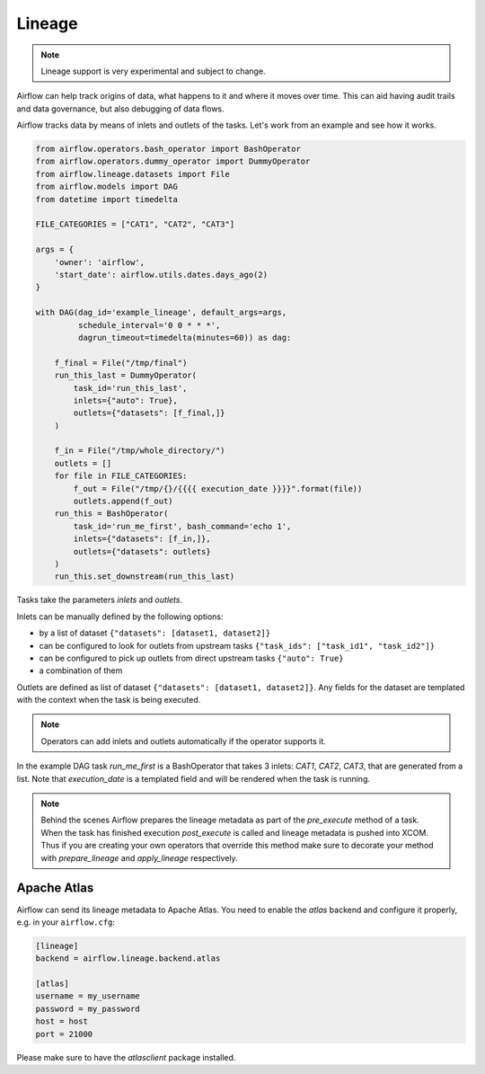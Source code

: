 ..  Licensed to the Apache Software Foundation (ASF) under one
    or more contributor license agreements.  See the NOTICE file
    distributed with this work for additional information
    regarding copyright ownership.  The ASF licenses this file
    to you under the Apache License, Version 2.0 (the
    "License"); you may not use this file except in compliance
    with the License.  You may obtain a copy of the License at

..    http://www.apache.org/licenses/LICENSE-2.0

..  Unless required by applicable law or agreed to in writing,
    software distributed under the License is distributed on an
    "AS IS" BASIS, WITHOUT WARRANTIES OR CONDITIONS OF ANY
    KIND, either express or implied.  See the License for the
    specific language governing permissions and limitations
    under the License.

Lineage
=======

.. note:: Lineage support is very experimental and subject to change.

Airflow can help track origins of data, what happens to it and where it moves over time. This can aid having
audit trails and data governance, but also debugging of data flows.

Airflow tracks data by means of inlets and outlets of the tasks. Let's work from an example and see how it
works.

.. code:: python

    from airflow.operators.bash_operator import BashOperator
    from airflow.operators.dummy_operator import DummyOperator
    from airflow.lineage.datasets import File
    from airflow.models import DAG
    from datetime import timedelta

    FILE_CATEGORIES = ["CAT1", "CAT2", "CAT3"]

    args = {
        'owner': 'airflow',
        'start_date': airflow.utils.dates.days_ago(2)
    }

    with DAG(dag_id='example_lineage', default_args=args,
             schedule_interval='0 0 * * *',
             dagrun_timeout=timedelta(minutes=60)) as dag:

        f_final = File("/tmp/final")
        run_this_last = DummyOperator(
            task_id='run_this_last',
            inlets={"auto": True},
            outlets={"datasets": [f_final,]}
        )

        f_in = File("/tmp/whole_directory/")
        outlets = []
        for file in FILE_CATEGORIES:
            f_out = File("/tmp/{}/{{{{ execution_date }}}}".format(file))
            outlets.append(f_out)
        run_this = BashOperator(
            task_id='run_me_first', bash_command='echo 1',
            inlets={"datasets": [f_in,]},
            outlets={"datasets": outlets}
        )
        run_this.set_downstream(run_this_last)


Tasks take the parameters `inlets` and `outlets`.

Inlets can be manually defined by the following options:

- by a list of dataset ``{"datasets": [dataset1, dataset2]}``

- can be configured to look for outlets from upstream tasks ``{"task_ids": ["task_id1", "task_id2"]}``

- can be configured to pick up outlets from direct upstream tasks ``{"auto": True}``

- a combination of them

Outlets are defined as list of dataset ``{"datasets": [dataset1, dataset2]}``. Any fields for the dataset are templated with
the context when the task is being executed.

.. note:: Operators can add inlets and outlets automatically if the operator supports it.

In the example DAG task `run_me_first` is a BashOperator that takes 3 inlets: `CAT1`, `CAT2`, `CAT3`, that are
generated from a list. Note that `execution_date` is a templated field and will be rendered when the task is running.

.. note:: Behind the scenes Airflow prepares the lineage metadata as part of the `pre_execute` method of a task. When the task
          has finished execution `post_execute` is called and lineage metadata is pushed into XCOM. Thus if you are creating
          your own operators that override this method make sure to decorate your method with `prepare_lineage` and `apply_lineage`
          respectively.


Apache Atlas
------------

Airflow can send its lineage metadata to Apache Atlas. You need to enable the `atlas` backend and configure it
properly, e.g. in your ``airflow.cfg``:

.. code:: python

    [lineage]
    backend = airflow.lineage.backend.atlas

    [atlas]
    username = my_username
    password = my_password
    host = host
    port = 21000


Please make sure to have the `atlasclient` package installed.
